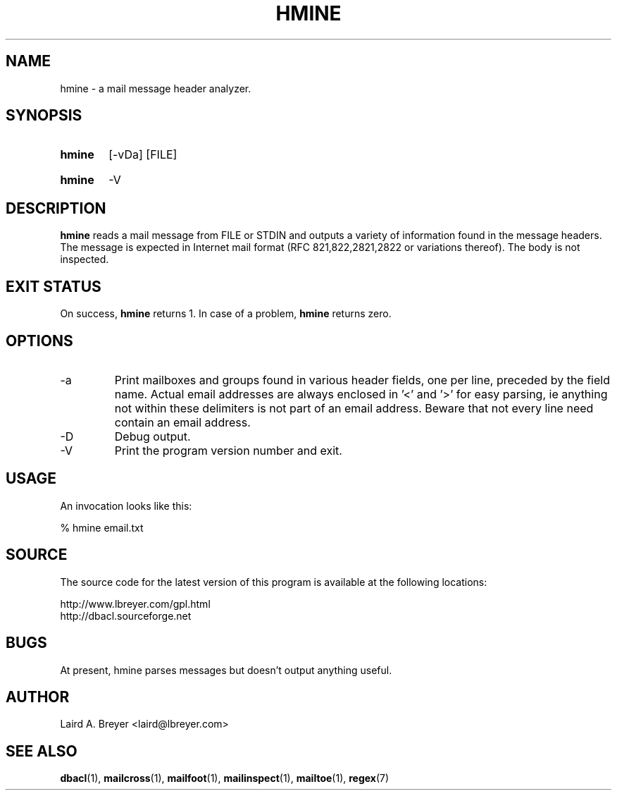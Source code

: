 \" t
.TH HMINE 1 "Bayesian Classification Tools" "Version 1.12" ""
.SH NAME
hmine \- a mail message header analyzer.
.SH SYNOPSIS
.HP
.B hmine
[-vDa]
[FILE]
.HP
.B hmine
-V
.SH DESCRIPTION
.PP
.B hmine
reads a mail message from FILE or STDIN and outputs a variety of
information found in the message headers. The message is expected
in Internet mail format (RFC 821,822,2821,2822 or variations thereof). The body is not inspected.
.SH EXIT STATUS
On success, 
.B hmine
returns 1. In case of a problem, 
.B hmine
returns zero.
.SH OPTIONS
.IP -a
Print mailboxes and groups found in various header fields, one per line, preceded by the field name. Actual email addresses are always enclosed in '<' and '>' for easy parsing, ie anything
not within these delimiters is not part of an email address. Beware that not every line 
need contain an email address.
.IP -D
Debug output.
.IP -V
Print the program version number and exit. 
.SH USAGE
.PP
An invocation looks like this:
.PP
.na
% hmine email.txt
.ad
.SH SOURCE
.PP
The source code for the latest version of this program is available at the
following locations: 
.PP
.na
http://www.lbreyer.com/gpl.html
.br
http://dbacl.sourceforge.net
.ad
.SH BUGS
.PP
At present, hmine parses messages but doesn't output anything useful.
.SH AUTHOR
.PP
Laird A. Breyer <laird@lbreyer.com>
.SH SEE ALSO
.PP
.BR dbacl (1), 
.BR mailcross (1),
.BR mailfoot (1),
.BR mailinspect (1),
.BR mailtoe (1),
.BR regex (7)

